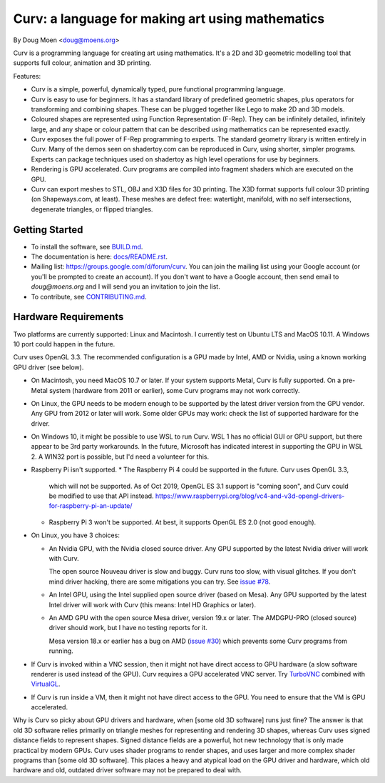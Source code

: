 =================================================
Curv: a language for making art using mathematics
=================================================

By Doug Moen <doug@moens.org>

|twistor| |shreks_donut|

.. |twistor| image:: docs/images/torus.png
.. |shreks_donut| image:: docs/images/shreks_donut.png

Curv is a programming language for creating art using mathematics.
It's a 2D and 3D geometric modelling tool that supports full colour,
animation and 3D printing.

Features:

* Curv is a simple, powerful, dynamically typed, pure functional
  programming language.
* Curv is easy to use for beginners. It has a standard library of
  predefined geometric shapes, plus operators for transforming and
  combining shapes. These can be plugged together like Lego to make 2D and 3D
  models.
* Coloured shapes are represented using Function Representation (F-Rep).
  They can be infinitely detailed, infinitely large, and any shape or colour
  pattern that can be described using mathematics can be represented exactly.
* Curv exposes the full power of F-Rep programming to experts.
  The standard geometry library is written entirely in Curv.
  Many of the demos seen on shadertoy.com can be reproduced in Curv,
  using shorter, simpler programs. Experts can package techniques used on
  shadertoy as high level operations for use by beginners.
* Rendering is GPU accelerated. Curv programs are compiled into fragment
  shaders which are executed on the GPU.
* Curv can export meshes to STL, OBJ and X3D files for 3D printing.
  The X3D format supports full colour 3D printing (on Shapeways.com, at least).
  These meshes are defect free: watertight, manifold, with no self
  intersections, degenerate triangles, or flipped triangles.

Getting Started
===============
* To install the software, see `<BUILD.md>`_.
* The documentation is here: `<docs/README.rst>`_.
* Mailing list: `<https://groups.google.com/d/forum/curv>`_.
  You can join the mailing list using your Google account (or you'll be prompted to create an account).
  If you don't want to have a Google account, then send email to `doug@moens.org`
  and I will send you an invitation to join the list.
* To contribute, see `<CONTRIBUTING.md>`_.

Hardware Requirements
=====================
Two platforms are currently supported: Linux and Macintosh. I currently test
on Ubuntu LTS and MacOS 10.11. A Windows 10 port could happen in the future.

Curv uses OpenGL 3.3.
The recommended configuration is a GPU made by Intel, AMD or Nvidia,
using a known working GPU driver (see below).

* On Macintosh, you need MacOS 10.7 or later.
  If your system supports Metal, Curv is fully supported.
  On a pre-Metal system (hardware from 2011 or earlier),
  some Curv programs may not work correctly.
* On Linux, the GPU needs to be modern enough to be supported
  by the latest driver version from the GPU vendor. Any GPU from 2012 or later
  will work. Some older GPUs may work: check the list of supported hardware
  for the driver.
* On Windows 10, it might be possible to use WSL to run Curv. WSL 1 has no
  official GUI or GPU support, but there appear to be 3rd party workarounds.
  In the future, Microsoft has indicated interest in supporting the GPU
  in WSL 2. A WIN32 port is possible, but I'd need a volunteer for this.
* Raspberry Pi isn't supported.
  * The Raspberry Pi 4 could be supported in the future. Curv uses OpenGL 3.3,
    which will not be supported. As of Oct 2019, OpenGL ES 3.1 support is
    "coming soon", and Curv could be modified to use that API instead.
    https://www.raspberrypi.org/blog/vc4-and-v3d-opengl-drivers-for-raspberry-pi-an-update/
  * Raspberry Pi 3 won't be supported. At best, it supports OpenGL ES 2.0
    (not good enough).

* On Linux, you have 3 choices:

  * An Nvidia GPU, with the Nvidia closed source driver.
    Any GPU supported by the latest Nvidia driver will work with Curv.

    The open source Nouveau driver is slow and buggy. Curv runs too slow,
    with visual glitches. If you don't mind driver hacking, there are some
    mitigations you can try. See `issue #78`_.

  * An Intel GPU, using the Intel supplied open source driver (based on Mesa).
    Any GPU supported by the latest Intel driver will work with Curv
    (this means: Intel HD Graphics or later).

  * An AMD GPU with the open source Mesa driver, version 19.x or later.
    The AMDGPU-PRO (closed source) driver should work, but I have no testing
    reports for it.
    
    Mesa version 18.x or earlier has a bug on AMD (`issue #30`_) which prevents
    some Curv programs from running.

* If Curv is invoked within a VNC session, then it might not have direct
  access to GPU hardware (a slow software renderer is used instead of the GPU).
  Curv requires a GPU accelerated VNC server.
  Try `TurboVNC`_ combined with `VirtualGL`_.
* If Curv is run inside a VM, then it might not have direct access to the GPU.
  You need to ensure that the VM is GPU accelerated.

Why is Curv so picky about GPU drivers and hardware, when [some old 3D
software] runs just fine? The answer is that old 3D software relies primarily
on triangle meshes for representing and rendering 3D shapes, whereas Curv
uses signed distance fields to represent shapes. Signed distance fields are
a powerful, hot new technology that is only made practical by modern GPUs.
Curv uses shader programs to render shapes, and uses larger and more complex
shader programs than [some old 3D software]. This places a heavy and atypical
load on the GPU driver and hardware, which old hardware and old, outdated
driver software may not be prepared to deal with.

.. _`TurboVNC`: https://turbovnc.org/About/Introduction
.. _`VirtualGL`: https://virtualgl.org/About/Introduction
.. _`issue #78`: https://github.com/curv3d/curv/issues/78
.. _`issue #30`: https://github.com/curv3d/curv/issues/30
.. _`The open source AMD driver has a bug`: https://bugs.freedesktop.org/show_bug.cgi?id=105371
